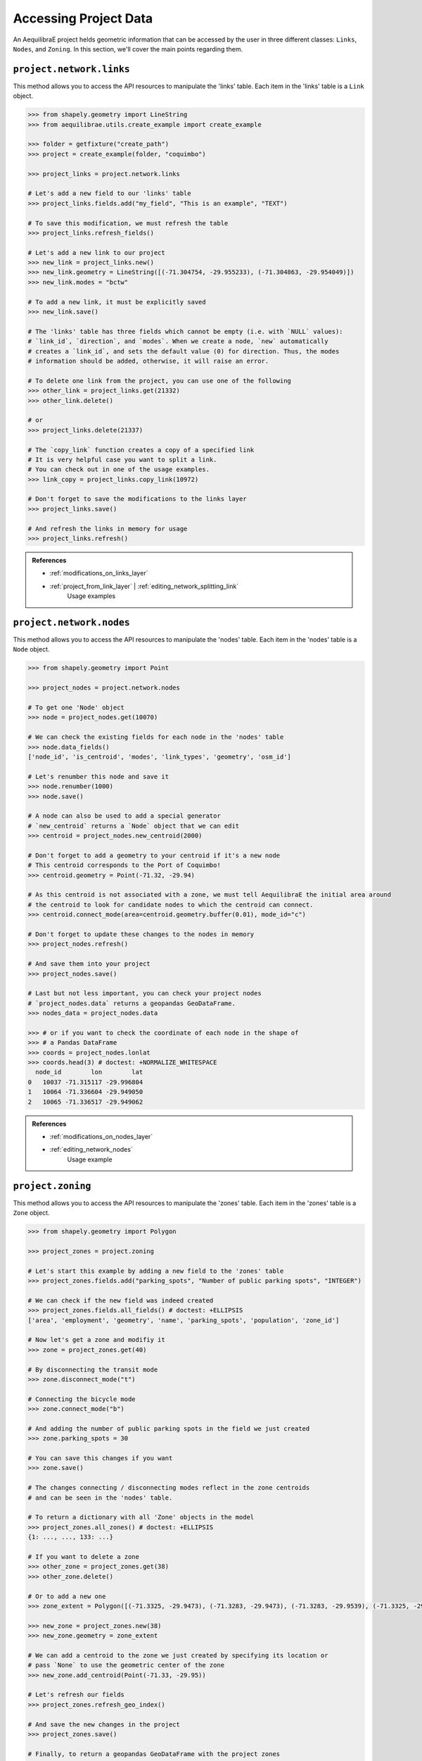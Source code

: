 .. _accessing_project_data:

Accessing Project Data
======================

An AequilibraE project helds geometric information that can be accessed by the user in 
three different classes: ``Links``, ``Nodes``, and ``Zoning``. In this section, we'll
cover the main points regarding them.

``project.network.links``
-------------------------

This method allows you to access the API resources to manipulate the 'links' table.
Each item in the 'links' table is a ``Link`` object.

.. code-block:: python

    >>> from shapely.geometry import LineString
    >>> from aequilibrae.utils.create_example import create_example

    >>> folder = getfixture("create_path")
    >>> project = create_example(folder, "coquimbo")

    >>> project_links = project.network.links

    # Let's add a new field to our 'links' table
    >>> project_links.fields.add("my_field", "This is an example", "TEXT")
    
    # To save this modification, we must refresh the table
    >>> project_links.refresh_fields()

    # Let's add a new link to our project 
    >>> new_link = project_links.new()
    >>> new_link.geometry = LineString([(-71.304754, -29.955233), (-71.304863, -29.954049)])
    >>> new_link.modes = "bctw"
    
    # To add a new link, it must be explicitly saved
    >>> new_link.save()

    # The 'links' table has three fields which cannot be empty (i.e. with `NULL` values):
    # `link_id`, `direction`, and `modes`. When we create a node, `new` automatically
    # creates a `link_id`, and sets the default value (0) for direction. Thus, the modes
    # information should be added, otherwise, it will raise an error.

    # To delete one link from the project, you can use one of the following
    >>> other_link = project_links.get(21332)
    >>> other_link.delete()
    
    # or
    >>> project_links.delete(21337)

    # The `copy_link` function creates a copy of a specified link
    # It is very helpful case you want to split a link. 
    # You can check out in one of the usage examples.
    >>> link_copy = project_links.copy_link(10972)

    # Don't forget to save the modifications to the links layer
    >>> project_links.save()

    # And refresh the links in memory for usage
    >>> project_links.refresh()

.. admonition:: References

    * :ref:`modifications_on_links_layer`

    * :ref:`project_from_link_layer` | :ref:`editing_network_splitting_link`
        Usage examples

.. seealso::
    
    * :func:`aequilibrae.project.network.Links`
        Class documentation 

``project.network.nodes``
-------------------------

This method allows you to access the API resources to manipulate the 'nodes' table.
Each item in the 'nodes' table is a ``Node`` object.

.. code-block:: python

    >>> from shapely.geometry import Point

    >>> project_nodes = project.network.nodes

    # To get one 'Node' object
    >>> node = project_nodes.get(10070)

    # We can check the existing fields for each node in the 'nodes' table
    >>> node.data_fields()
    ['node_id', 'is_centroid', 'modes', 'link_types', 'geometry', 'osm_id']

    # Let's renumber this node and save it
    >>> node.renumber(1000)
    >>> node.save()

    # A node can also be used to add a special generator
    # `new_centroid` returns a `Node` object that we can edit
    >>> centroid = project_nodes.new_centroid(2000)

    # Don't forget to add a geometry to your centroid if it's a new node
    # This centroid corresponds to the Port of Coquimbo!
    >>> centroid.geometry = Point(-71.32, -29.94)

    # As this centroid is not associated with a zone, we must tell AequilibraE the initial area around
    # the centroid to look for candidate nodes to which the centroid can connect.
    >>> centroid.connect_mode(area=centroid.geometry.buffer(0.01), mode_id="c")

    # Don't forget to update these changes to the nodes in memory
    >>> project_nodes.refresh()

    # And save them into your project
    >>> project_nodes.save()

    # Last but not less important, you can check your project nodes
    # `project_nodes.data` returns a geopandas GeoDataFrame.
    >>> nodes_data = project_nodes.data

    >>> # or if you want to check the coordinate of each node in the shape of
    >>> # a Pandas DataFrame
    >>> coords = project_nodes.lonlat
    >>> coords.head(3) # doctest: +NORMALIZE_WHITESPACE
      node_id        lon        lat
    0   10037 -71.315117 -29.996804
    1   10064 -71.336604 -29.949050
    2   10065 -71.336517 -29.949062

.. admonition:: References

    * :ref:`modifications_on_nodes_layer`

    * :ref:`editing_network_nodes`
        Usage example

.. seealso::

    * :func:`aequilibrae.project.network.Nodes`
        Class documentation

.. _project_zoning:

``project.zoning``
------------------

This method allows you to access the API resources to manipulate the 'zones' table.
Each item in the 'zones' table is a ``Zone`` object.

.. code-block:: python

    >>> from shapely.geometry import Polygon

    >>> project_zones = project.zoning

    # Let's start this example by adding a new field to the 'zones' table
    >>> project_zones.fields.add("parking_spots", "Number of public parking spots", "INTEGER")

    # We can check if the new field was indeed created
    >>> project_zones.fields.all_fields() # doctest: +ELLIPSIS
    ['area', 'employment', 'geometry', 'name', 'parking_spots', 'population', 'zone_id']

    # Now let's get a zone and modifiy it
    >>> zone = project_zones.get(40)
    
    # By disconnecting the transit mode
    >>> zone.disconnect_mode("t")
    
    # Connecting the bicycle mode
    >>> zone.connect_mode("b")
    
    # And adding the number of public parking spots in the field we just created
    >>> zone.parking_spots = 30
    
    # You can save this changes if you want
    >>> zone.save()

    # The changes connecting / disconnecting modes reflect in the zone centroids
    # and can be seen in the 'nodes' table.

    # To return a dictionary with all 'Zone' objects in the model
    >>> project_zones.all_zones() # doctest: +ELLIPSIS
    {1: ..., ..., 133: ...}

    # If you want to delete a zone
    >>> other_zone = project_zones.get(38)
    >>> other_zone.delete()

    # Or to add a new one
    >>> zone_extent = Polygon([(-71.3325, -29.9473), (-71.3283, -29.9473), (-71.3283, -29.9539), (-71.3325, -29.9539)])

    >>> new_zone = project_zones.new(38)
    >>> new_zone.geometry = zone_extent

    # We can add a centroid to the zone we just created by specifying its location or
    # pass `None` to use the geometric center of the zone 
    >>> new_zone.add_centroid(Point(-71.33, -29.95))

    # Let's refresh our fields
    >>> project_zones.refresh_geo_index()

    # And save the new changes in the project
    >>> project_zones.save()

    # Finally, to return a geopandas GeoDataFrame with the project zones
    >>> zones = project_zones.data

    # To get a Shapely Polygon or Multipolygon with the entire zoning coverage
    >>> project_zones.coverage() # doctest: +SKIP

    # And to get the nearest zone to giver geometry
    >>> project_zones.get_closest_zone(Point(-71.3336, -29.9490))
    57

    >>> project.close()

.. admonition:: References

    * :ref:`create_zones`
        Usage example

.. seealso::

    * :func:`aequilibrae.project.Zoning`
        Class documentation
